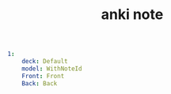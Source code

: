#+TITLE: anki note
#+BEGIN_SRC yaml
1:
    deck: Default
    model: WithNoteId
    Front: Front
    Back: Back
#+END_SRC
